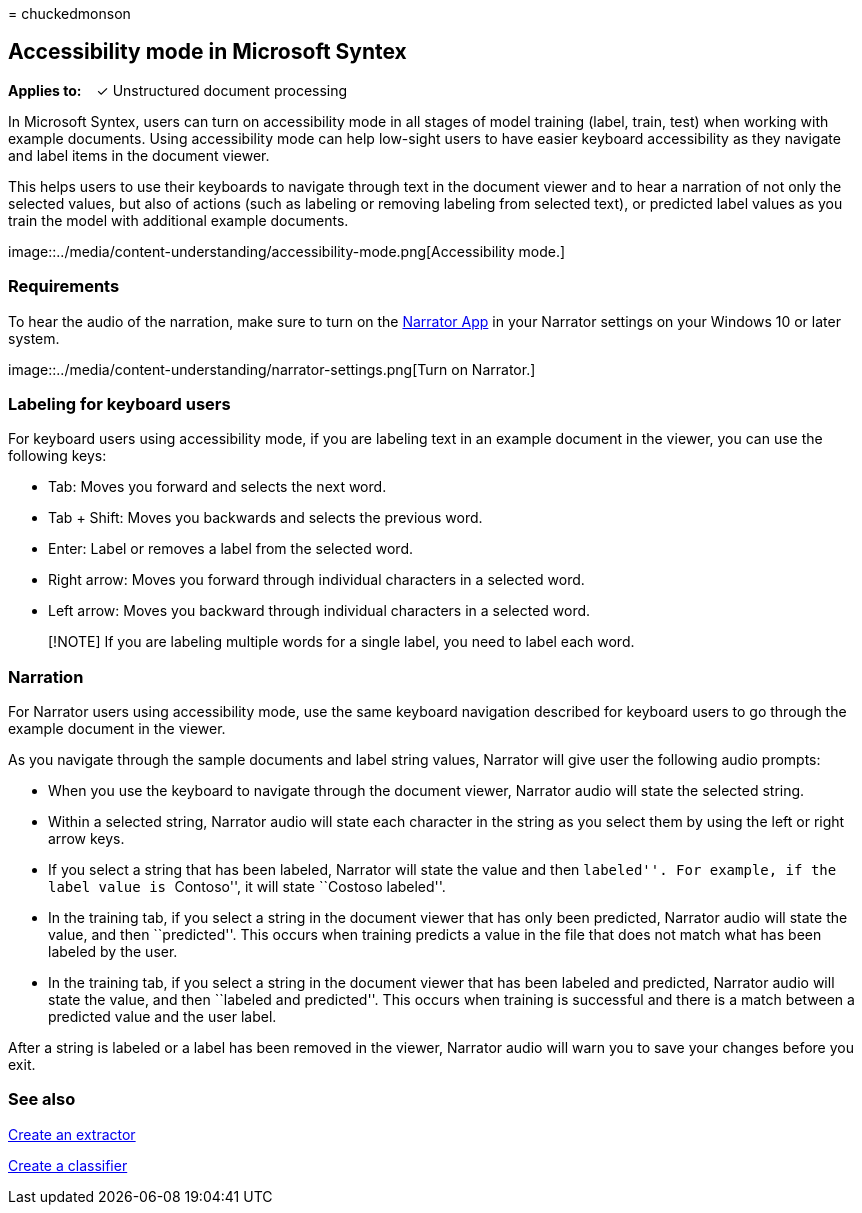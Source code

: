 = 
chuckedmonson

== Accessibility mode in Microsoft Syntex

*Applies to:*   ✓ Unstructured document processing

In Microsoft Syntex, users can turn on accessibility mode in all stages
of model training (label, train, test) when working with example
documents. Using accessibility mode can help low-sight users to have
easier keyboard accessibility as they navigate and label items in the
document viewer.

This helps users to use their keyboards to navigate through text in the
document viewer and to hear a narration of not only the selected values,
but also of actions (such as labeling or removing labeling from selected
text), or predicted label values as you train the model with additional
example documents.

image::../media/content-understanding/accessibility-mode.png[Accessibility
mode.]

=== Requirements

To hear the audio of the narration, make sure to turn on the
https://support.microsoft.com/windows/complete-guide-to-narrator-e4397a0d-ef4f-b386-d8ae-c172f109bdb1[Narrator
App] in your Narrator settings on your Windows 10 or later system.

image::../media/content-understanding/narrator-settings.png[Turn on
Narrator.]

=== Labeling for keyboard users

For keyboard users using accessibility mode, if you are labeling text in
an example document in the viewer, you can use the following keys:

* Tab: Moves you forward and selects the next word.
* Tab + Shift: Moves you backwards and selects the previous word.
* Enter: Label or removes a label from the selected word.
* Right arrow: Moves you forward through individual characters in a
selected word.
* Left arrow: Moves you backward through individual characters in a
selected word.

____
[!NOTE] If you are labeling multiple words for a single label, you need
to label each word.
____

=== Narration

For Narrator users using accessibility mode, use the same keyboard
navigation described for keyboard users to go through the example
document in the viewer.

As you navigate through the sample documents and label string values,
Narrator will give user the following audio prompts:

* When you use the keyboard to navigate through the document viewer,
Narrator audio will state the selected string.
* Within a selected string, Narrator audio will state each character in
the string as you select them by using the left or right arrow keys.
* If you select a string that has been labeled, Narrator will state the
value and then ``labeled''. For example, if the label value is
``Contoso'', it will state ``Costoso labeled''.
* In the training tab, if you select a string in the document viewer
that has only been predicted, Narrator audio will state the value, and
then ``predicted''. This occurs when training predicts a value in the
file that does not match what has been labeled by the user.
* In the training tab, if you select a string in the document viewer
that has been labeled and predicted, Narrator audio will state the
value, and then ``labeled and predicted''. This occurs when training is
successful and there is a match between a predicted value and the user
label.

After a string is labeled or a label has been removed in the viewer,
Narrator audio will warn you to save your changes before you exit.

=== See also

link:create-an-extractor.md[Create an extractor]

link:create-a-classifier.md[Create a classifier]
